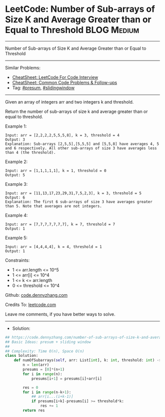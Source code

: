 * LeetCode: Number of Sub-arrays of Size K and Average Greater than or Equal to Threshold :BLOG:Medium:
#+STARTUP: showeverything
#+OPTIONS: toc:nil \n:t ^:nil creator:nil d:nil
:PROPERTIES:
:type:     presum, slidingwindow
:END:
---------------------------------------------------------------------
Number of Sub-arrays of Size K and Average Greater than or Equal to Threshold
---------------------------------------------------------------------
#+BEGIN_HTML
<a href="https://github.com/dennyzhang/code.dennyzhang.com/tree/master/problems/number-of-sub-arrays-of-size-k-and-average-greater-than-or-equal-to-threshold"><img align="right" width="200" height="183" src="https://www.dennyzhang.com/wp-content/uploads/denny/watermark/github.png" /></a>
#+END_HTML
Similar Problems:
- [[https://cheatsheet.dennyzhang.com/cheatsheet-leetcode-A4][CheatSheet: LeetCode For Code Interview]]
- [[https://cheatsheet.dennyzhang.com/cheatsheet-followup-A4][CheatSheet: Common Code Problems & Follow-ups]]
- Tag: [[https://code.dennyzhang.com/followup-presum][#presum]], [[https://code.dennyzhang.com/review-slidingwindow][#slidingwindow]]
---------------------------------------------------------------------
Given an array of integers arr and two integers k and threshold.

Return the number of sub-arrays of size k and average greater than or equal to threshold.

Example 1:
#+BEGIN_EXAMPLE
Input: arr = [2,2,2,2,5,5,5,8], k = 3, threshold = 4
Output: 3
Explanation: Sub-arrays [2,5,5],[5,5,5] and [5,5,8] have averages 4, 5 and 6 respectively. All other sub-arrays of size 3 have averages less than 4 (the threshold).
#+END_EXAMPLE

Example 2:
#+BEGIN_EXAMPLE
Input: arr = [1,1,1,1,1], k = 1, threshold = 0
Output: 5
#+END_EXAMPLE

Example 3:
#+BEGIN_EXAMPLE
Input: arr = [11,13,17,23,29,31,7,5,2,3], k = 3, threshold = 5
Output: 6
Explanation: The first 6 sub-arrays of size 3 have averages greater than 5. Note that averages are not integers.
#+END_EXAMPLE

Example 4:
#+BEGIN_EXAMPLE
Input: arr = [7,7,7,7,7,7,7], k = 7, threshold = 7
Output: 1
#+END_EXAMPLE

Example 5:
#+BEGIN_EXAMPLE
Input: arr = [4,4,4,4], k = 4, threshold = 1
Output: 1
#+END_EXAMPLE
 
Constraints:

- 1 <= arr.length <= 10^5
- 1 <= arr[i] <= 10^4
- 1 <= k <= arr.length
- 0 <= threshold <= 10^4

Github: [[https://github.com/dennyzhang/code.dennyzhang.com/tree/master/problems/number-of-sub-arrays-of-size-k-and-average-greater-than-or-equal-to-threshold][code.dennyzhang.com]]

Credits To: [[https://leetcode.com/problems/number-of-sub-arrays-of-size-k-and-average-greater-than-or-equal-to-threshold/description/][leetcode.com]]

Leave me comments, if you have better ways to solve.
---------------------------------------------------------------------
- Solution:

#+BEGIN_SRC python
## https://code.dennyzhang.com/number-of-sub-arrays-of-size-k-and-average-greater-than-or-equal-to-threshold
## Basic Ideas: presum + sliding window
##
## Complexity: Time O(n), Space O(n)
class Solution:
    def numOfSubarrays(self, arr: List[int], k: int, threshold: int) -> int:
        n = len(arr)
        presums = [0]*(n+1)
        for i in range(n):
            presums[i+1] = presums[i]+arr[i]

        res = 0
        for i in range(n-k+1):
            ## arr[i...(i+k-1)]
            if presums[i+k]-presums[i] >= threshold*k:
                res += 1
        return res
#+END_SRC

#+BEGIN_HTML
<div style="overflow: hidden;">
<div style="float: left; padding: 5px"> <a href="https://www.linkedin.com/in/dennyzhang001"><img src="https://www.dennyzhang.com/wp-content/uploads/sns/linkedin.png" alt="linkedin" /></a></div>
<div style="float: left; padding: 5px"><a href="https://github.com/dennyzhang"><img src="https://www.dennyzhang.com/wp-content/uploads/sns/github.png" alt="github" /></a></div>
<div style="float: left; padding: 5px"><a href="https://www.dennyzhang.com/slack" target="_blank" rel="nofollow"><img src="https://www.dennyzhang.com/wp-content/uploads/sns/slack.png" alt="slack"/></a></div>
</div>
#+END_HTML
